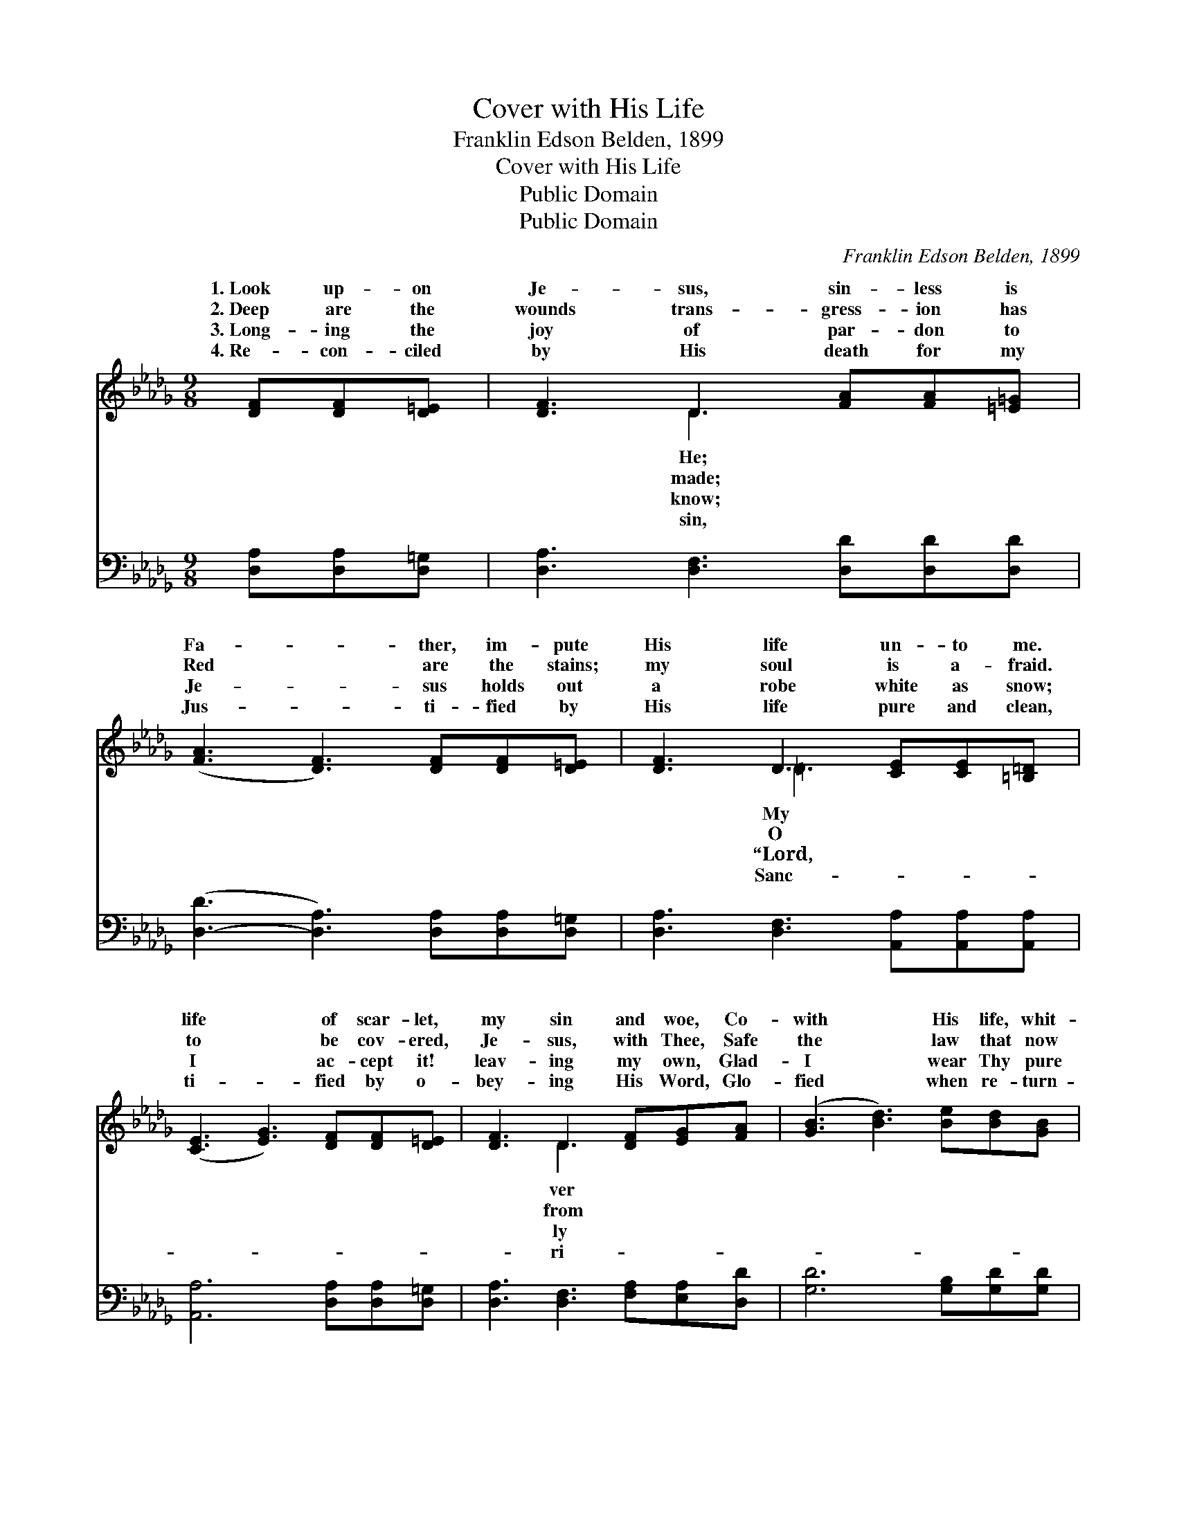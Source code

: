 X:1
T:Cover with His Life
T:Franklin Edson Belden, 1899
T:Cover with His Life
T:Public Domain
T:Public Domain
C:Franklin Edson Belden, 1899
Z:Public Domain
%%score ( 1 2 ) 3
L:1/8
M:9/8
K:Db
V:1 treble 
V:2 treble 
V:3 bass 
V:1
 [DF][DF][D=E] | [DF]3 D3 [FA][FA][=E=G] | ([FA]3 [DF]3) [DF][DF][D=E] | [DF]3 D3 [CE][CE][=B,=D] | %4
w: 1.~Look up- on|Je- sus, sin- less is|Fa- * ther, im- pute|His life un- to me.|
w: 2.~Deep are the|wounds trans- gress- ion has|Red * are the stains;|my soul is a- fraid.|
w: 3.~Long- ing the|joy of par- don to|Je- * sus holds out|a robe white as snow;|
w: 4.~Re- con- ciled|by His death for my|Jus- * ti- fied by|His life pure and clean,|
 ([CE]3 [EG]3) [DF][DF][D=E] | [DF]3 D3 [DF][EG][FA] | ([GB]3 [Bd]3) [Be][Bd][GB] | %7
w: life * of scar- let,|my sin and woe, Co-|with * His life, whit-|
w: to * be cov- ered,|Je- sus, with Thee, Safe|the * law that now|
w: I * ac- cept it!|leav- ing my own, Glad-|I * wear Thy pure|
w: ti- * fied by o-|bey- ing His Word, Glo-|fied * when re- turn-|
 [FA]3 [DF]3 [EG][DF][CE] | D6 ||"^Refrain" [Gc][GB][GA] | [Fd]3 [FA]3 [GB][GB][GB] | %11
w: er than snow. * *||||
w: judg- eth me! * *||||
w: life a- lone.” * *||||
w: eth my Lord. * *||||
 [GB]3 [FA]3 [E=G][EF]E | [Ed]3 [E=G]3 [EG][EG][EG] | A3 G3 [DF][DF][D=E] | [DF]3 D3 [DF][EG][FA] | %15
w: ||||
w: ||||
w: ||||
w: ||||
 [GB]3 [Bd]3 [Be][Bd][GB] | [FA]3 [DF]3 [EG][DF][CE] | D3 |] %18
w: |||
w: |||
w: |||
w: |||
V:2
 x3 | x3 D3 x3 | x9 | x3 =D3 x3 | x9 | x3 D3 x3 | x9 | x9 | D6 || x3 | x9 | x8 E | x9 | =E6 x3 | %14
w: |He;||My||ver|||||||||
w: |made;||O||from|||||||||
w: |know;||“Lord,||ly|||||||||
w: |sin,||Sanc-||ri-|||||||||
 x3 D3 x3 | x9 | x9 | D3 |] %18
w: ||||
w: ||||
w: ||||
w: ||||
V:3
 [D,A,][D,A,][D,=G,] | [D,A,]3 [D,F,]3 [D,D][D,D][D,D] | ([D,-D]3 [D,A,]3) [D,A,][D,A,][D,=G,] | %3
w: ~ ~ ~|~ ~ ~ ~ ~|~ * ~ ~ ~|
 [D,A,]3 [D,F,]3 [A,,A,][A,,A,][A,,A,] | [A,,A,]6 [D,A,][D,A,][D,=G,] | %5
w: ~ ~ ~ ~ ~|~ ~ ~ ~|
 [D,A,]3 [D,F,]3 [F,A,][E,A,][D,D] | [G,D]6 [G,B,][G,D][G,D] | %7
w: ~ ~ ~ ~ ~|~ ~ ~ ~|
 [D,D]3 [D,A,]3 [A,,A,][A,,A,][A,,A,] | [D,F,]6 || [A,E][A,D][A,C] | %10
w: ~ ~ ~ ~ ~|~|Co- ver with|
 [D,A,]3 [D,D]3 [G,,D][A,,D][B,,D] | [D,D]6 [E,B,][E,A,][E,=G,] | %12
w: His life, whit- er than|snow; Full- ness of|
 [E,=G,]3 [E,B,]3 [E,B,][E,C][E,D] | [A,,C]6 [D,A,][D,A,][D,=G,] | %14
w: His life then shall I|know; My life of|
 [D,A,]3 [D,F,]3 [F,A,][E,A,][D,D] | [G,D]6 [G,B,][G,D][G,D] | %16
w: scar- let, my sin and|woe, Co- ver with|
 [D,D]3 [D,A,]3 [A,,A,][A,,A,][A,,A,] | [D,F,]3 |] %18
w: His life, whit- er than|snow.|

